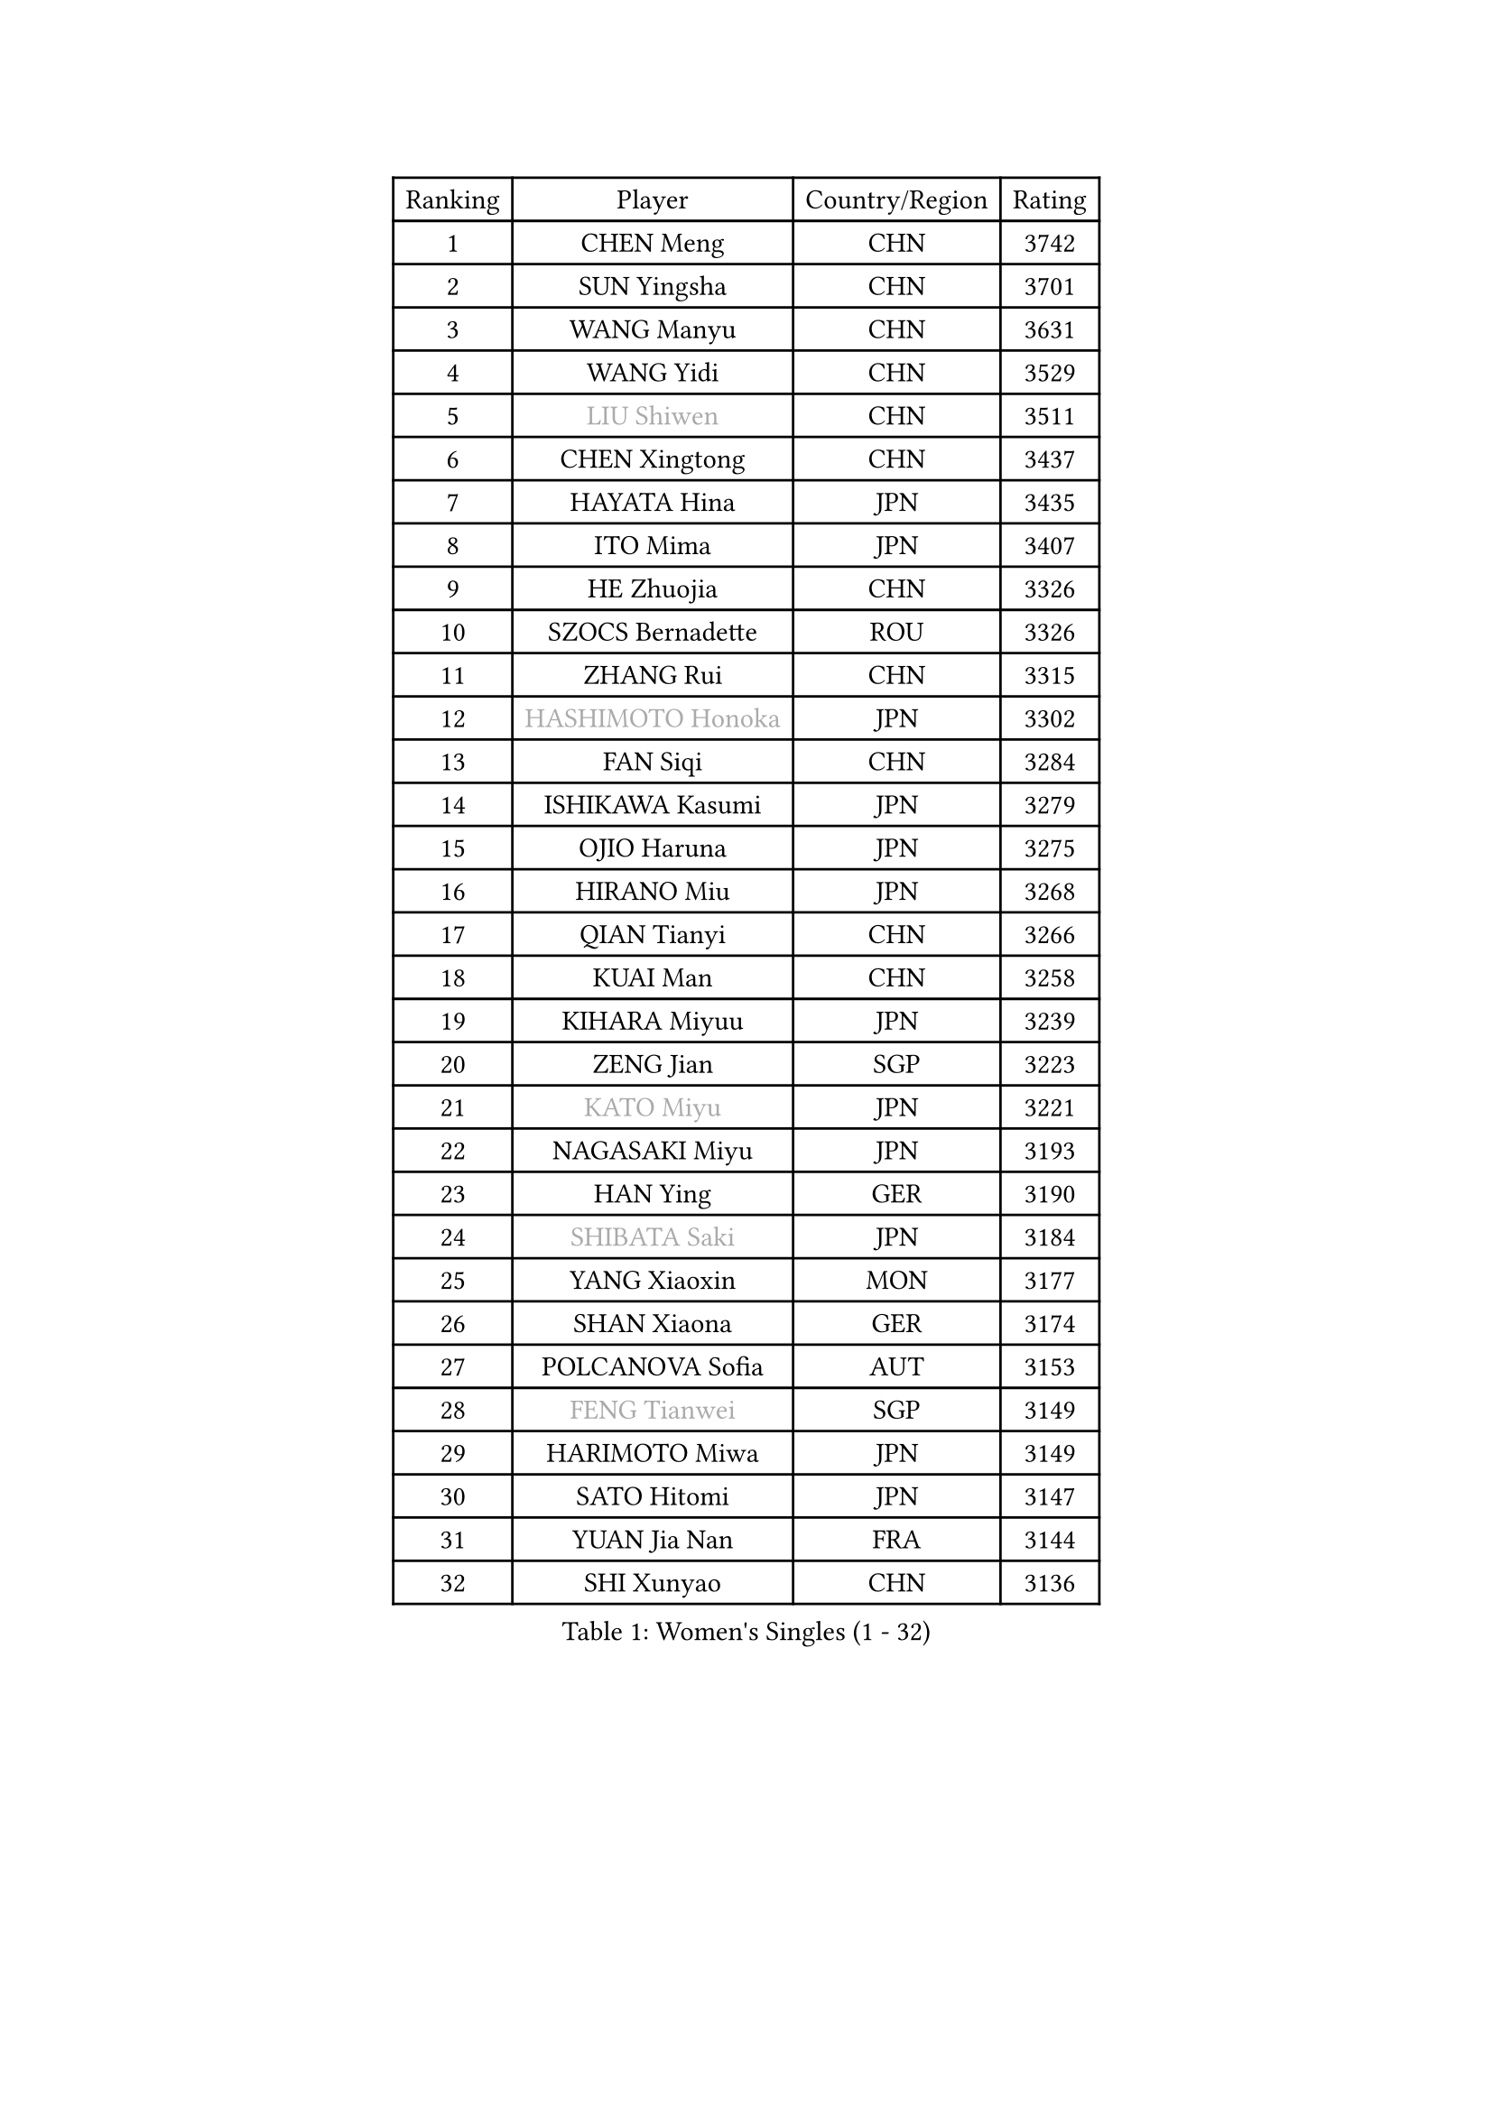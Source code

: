 
#set text(font: ("Courier New", "NSimSun"))
#figure(
  caption: "Women's Singles (1 - 32)",
    table(
      columns: 4,
      [Ranking], [Player], [Country/Region], [Rating],
      [1], [CHEN Meng], [CHN], [3742],
      [2], [SUN Yingsha], [CHN], [3701],
      [3], [WANG Manyu], [CHN], [3631],
      [4], [WANG Yidi], [CHN], [3529],
      [5], [#text(gray, "LIU Shiwen")], [CHN], [3511],
      [6], [CHEN Xingtong], [CHN], [3437],
      [7], [HAYATA Hina], [JPN], [3435],
      [8], [ITO Mima], [JPN], [3407],
      [9], [HE Zhuojia], [CHN], [3326],
      [10], [SZOCS Bernadette], [ROU], [3326],
      [11], [ZHANG Rui], [CHN], [3315],
      [12], [#text(gray, "HASHIMOTO Honoka")], [JPN], [3302],
      [13], [FAN Siqi], [CHN], [3284],
      [14], [ISHIKAWA Kasumi], [JPN], [3279],
      [15], [OJIO Haruna], [JPN], [3275],
      [16], [HIRANO Miu], [JPN], [3268],
      [17], [QIAN Tianyi], [CHN], [3266],
      [18], [KUAI Man], [CHN], [3258],
      [19], [KIHARA Miyuu], [JPN], [3239],
      [20], [ZENG Jian], [SGP], [3223],
      [21], [#text(gray, "KATO Miyu")], [JPN], [3221],
      [22], [NAGASAKI Miyu], [JPN], [3193],
      [23], [HAN Ying], [GER], [3190],
      [24], [#text(gray, "SHIBATA Saki")], [JPN], [3184],
      [25], [YANG Xiaoxin], [MON], [3177],
      [26], [SHAN Xiaona], [GER], [3174],
      [27], [POLCANOVA Sofia], [AUT], [3153],
      [28], [#text(gray, "FENG Tianwei")], [SGP], [3149],
      [29], [HARIMOTO Miwa], [JPN], [3149],
      [30], [SATO Hitomi], [JPN], [3147],
      [31], [YUAN Jia Nan], [FRA], [3144],
      [32], [SHI Xunyao], [CHN], [3136],
    )
  )#pagebreak()

#set text(font: ("Courier New", "NSimSun"))
#figure(
  caption: "Women's Singles (33 - 64)",
    table(
      columns: 4,
      [Ranking], [Player], [Country/Region], [Rating],
      [33], [SHIN Yubin], [KOR], [3136],
      [34], [LIU Weishan], [CHN], [3131],
      [35], [YU Fu], [POR], [3131],
      [36], [SUH Hyo Won], [KOR], [3130],
      [37], [ANDO Minami], [JPN], [3125],
      [38], [CHEN Yi], [CHN], [3114],
      [39], [CHEN Szu-Yu], [TPE], [3100],
      [40], [ZHU Chengzhu], [HKG], [3098],
      [41], [GUO Yuhan], [CHN], [3094],
      [42], [CHENG I-Ching], [TPE], [3090],
      [43], [DOO Hoi Kem], [HKG], [3075],
      [44], [LEE Eunhye], [KOR], [3068],
      [45], [JEON Jihee], [KOR], [3065],
      [46], [KIM Hayeong], [KOR], [3056],
      [47], [LIU Jia], [AUT], [3053],
      [48], [DIAZ Adriana], [PUR], [3052],
      [49], [YANG Ha Eun], [KOR], [3030],
      [50], [SAWETTABUT Suthasini], [THA], [3018],
      [51], [BERGSTROM Linda], [SWE], [3013],
      [52], [MORI Sakura], [JPN], [3012],
      [53], [BATRA Manika], [IND], [3011],
      [54], [MITTELHAM Nina], [GER], [3007],
      [55], [QI Fei], [CHN], [3003],
      [56], [#text(gray, "ABRAAMIAN Elizabet")], [RUS], [2999],
      [57], [ZHANG Lily], [USA], [2987],
      [58], [PESOTSKA Margaryta], [UKR], [2978],
      [59], [CHOI Hyojoo], [KOR], [2973],
      [60], [WANG Xiaotong], [CHN], [2963],
      [61], [AKULA Sreeja], [IND], [2939],
      [62], [PARANANG Orawan], [THA], [2931],
      [63], [NI Xia Lian], [LUX], [2928],
      [64], [WANG Amy], [USA], [2927],
    )
  )#pagebreak()

#set text(font: ("Courier New", "NSimSun"))
#figure(
  caption: "Women's Singles (65 - 96)",
    table(
      columns: 4,
      [Ranking], [Player], [Country/Region], [Rating],
      [65], [QIN Yuxuan], [CHN], [2923],
      [66], [LIU Hsing-Yin], [TPE], [2912],
      [67], [SASAO Asuka], [JPN], [2911],
      [68], [DIACONU Adina], [ROU], [2909],
      [69], [#text(gray, "BILENKO Tetyana")], [UKR], [2908],
      [70], [SHAO Jieni], [POR], [2904],
      [71], [PYON Song Gyong], [PRK], [2904],
      [72], [KIM Byeolnim], [KOR], [2904],
      [73], [WU Yangchen], [CHN], [2902],
      [74], [LI Yu-Jhun], [TPE], [2896],
      [75], [#text(gray, "MIKHAILOVA Polina")], [RUS], [2896],
      [76], [#text(gray, "YOO Eunchong")], [KOR], [2892],
      [77], [BALAZOVA Barbora], [SVK], [2889],
      [78], [KIM Nayeong], [KOR], [2887],
      [79], [PAVADE Prithika], [FRA], [2886],
      [80], [LEE Zion], [KOR], [2883],
      [81], [#text(gray, "SOO Wai Yam Minnie")], [HKG], [2879],
      [82], [HAN Feier], [CHN], [2874],
      [83], [YANG Huijing], [CHN], [2873],
      [84], [KALLBERG Christina], [SWE], [2868],
      [85], [BAJOR Natalia], [POL], [2867],
      [86], [YOON Hyobin], [KOR], [2867],
      [87], [TAKAHASHI Bruna], [BRA], [2863],
      [88], [CIOBANU Irina], [ROU], [2862],
      [89], [JOO Cheonhui], [KOR], [2861],
      [90], [LUTZ Charlotte], [FRA], [2850],
      [91], [ZHANG Mo], [CAN], [2850],
      [92], [WINTER Sabine], [GER], [2843],
      [93], [CHENG Hsien-Tzu], [TPE], [2840],
      [94], [ZONG Geman], [CHN], [2834],
      [95], [DRAGOMAN Andreea], [ROU], [2830],
      [96], [EERLAND Britt], [NED], [2827],
    )
  )#pagebreak()

#set text(font: ("Courier New", "NSimSun"))
#figure(
  caption: "Women's Singles (97 - 128)",
    table(
      columns: 4,
      [Ranking], [Player], [Country/Region], [Rating],
      [97], [SAMARA Elizabeta], [ROU], [2824],
      [98], [LABOSOVA Ema], [SVK], [2820],
      [99], [HUANG Yi-Hua], [TPE], [2818],
      [100], [#text(gray, "SOLJA Petrissa")], [GER], [2816],
      [101], [DE NUTTE Sarah], [LUX], [2815],
      [102], [MUKHERJEE Ayhika], [IND], [2815],
      [103], [LIU Yangzi], [POR], [2813],
      [104], [SU Pei-Ling], [TPE], [2811],
      [105], [#text(gray, "MONTEIRO DODEAN Daniela")], [ROU], [2806],
      [106], [XU Yi], [CHN], [2804],
      [107], [SURJAN Sabina], [SRB], [2803],
      [108], [#text(gray, "NOSKOVA Yana")], [RUS], [2798],
      [109], [MANTZ Chantal], [GER], [2791],
      [110], [CHITALE Diya Parag], [IND], [2790],
      [111], [LEE Ho Ching], [HKG], [2787],
      [112], [MATELOVA Hana], [CZE], [2784],
      [113], [#text(gray, "NG Wing Nam")], [HKG], [2778],
      [114], [LI Ching Wan], [HKG], [2775],
      [115], [#text(gray, "MIGOT Marie")], [FRA], [2771],
      [116], [MADARASZ Dora], [HUN], [2762],
      [117], [HUANG Yu-Jie], [TPE], [2761],
      [118], [#text(gray, "TRIGOLOS Daria")], [BLR], [2756],
      [119], [PICCOLIN Giorgia], [ITA], [2755],
      [120], [#text(gray, "LIN Ye")], [SGP], [2753],
      [121], [#text(gray, "VOROBEVA Olga")], [RUS], [2750],
      [122], [POTA Georgina], [HUN], [2744],
      [123], [GODA Hana], [EGY], [2742],
      [124], [KAMATH Archana Girish], [IND], [2740],
      [125], [#text(gray, "LI Yuqi")], [CHN], [2738],
      [126], [KAUFMANN Annett], [GER], [2736],
      [127], [TOLIOU Aikaterini], [GRE], [2732],
      [128], [LAY Jian Fang], [AUS], [2731],
    )
  )